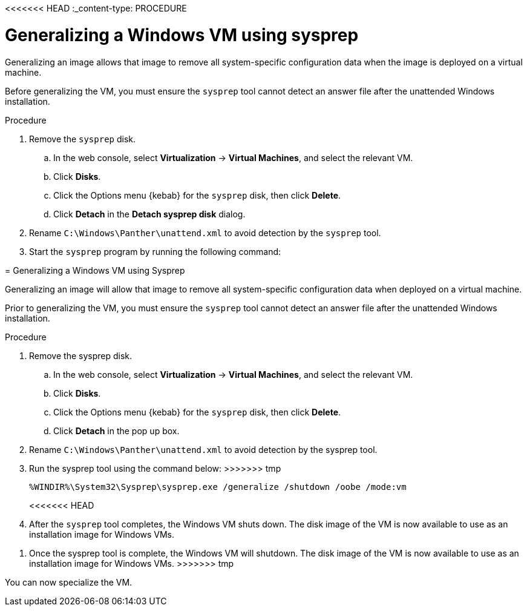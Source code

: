 // Module included in the following assemblies:
//
// * virt/virtual_machines/virt-automating-windows-sysprep.adoc

<<<<<<< HEAD
:_content-type: PROCEDURE
[id="virt-generalizing-windows-sysprep_{context}"]
= Generalizing a Windows VM using sysprep

Generalizing an image allows that image to remove all system-specific configuration data when the image is deployed on a virtual machine.

Before generalizing the VM, you must ensure the `sysprep` tool cannot detect an answer file after the unattended Windows installation.

.Procedure

. Remove the `sysprep` disk.
.. In the web console, select *Virtualization* -> *Virtual Machines*, and select the relevant VM.
.. Click *Disks*.
.. Click the Options menu {kebab} for the `sysprep` disk, then click *Delete*.
.. Click *Detach* in the *Detach sysprep disk* dialog.
. Rename `C:\Windows\Panther\unattend.xml` to avoid detection by the `sysprep` tool.

. Start the `sysprep` program by running the following command:
=======
[id="virt-generalizing-windows-sysprep_{context}"]
= Generalizing a Windows VM using Sysprep

Generalizing an image will allow that image to remove all system-specific configuration data when deployed on a virtual machine.

Prior to generalizing the VM, you must ensure the `sysprep` tool cannot detect an answer file after the unattended Windows installation.

.Procedure

. Remove the sysprep disk.
.. In the web console, select *Virtualization* -> *Virtual Machines*, and select the relevant VM.
.. Click *Disks*.
.. Click the Options menu {kebab} for the `sysprep` disk, then click *Delete*.
.. Click *Detach* in the pop up box.
. Rename `C:\Windows\Panther\unattend.xml` to avoid detection by the sysprep tool.

. Run the sysprep tool using the command below:
>>>>>>> tmp
+
[source,terminal]
----
%WINDIR%\System32\Sysprep\sysprep.exe /generalize /shutdown /oobe /mode:vm
----
<<<<<<< HEAD
. After the `sysprep` tool completes, the Windows VM shuts down. The disk image of the VM is now available to use as an installation image for Windows VMs.
=======
. Once the sysprep tool is complete, the Windows VM will shutdown. The disk image of the VM is now available to use as an installation image for Windows VMs.
>>>>>>> tmp

You can now specialize the VM.
